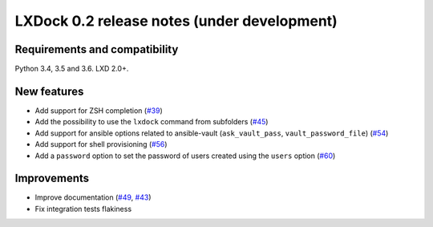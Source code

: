 ############################################
LXDock 0.2 release notes (under development)
############################################

Requirements and compatibility
------------------------------

Python 3.4, 3.5 and 3.6. LXD 2.0+.

New features
------------

* Add support for ZSH completion (`#39 <https://github.com/lxdock/lxdock/pull/39>`_)
* Add the possibility to use the ``lxdock`` command from subfolders
  (`#45 <https://github.com/lxdock/lxdock/pull/45>`_)
* Add support for ansible options related to ansible-vault
  (``ask_vault_pass``, ``vault_password_file``)
  (`#54 <https://github.com/lxdock/lxdock/pull/54>`_)
* Add support for shell provisioning (`#56 <https://github.com/lxdock/lxdock/pull/56>`_)
* Add a ``password`` option to set the password of users created using the ``users`` option
  (`#60 <https://github.com/lxdock/lxdock/pull/60>`_)

Improvements
------------

* Improve documentation (`#49 <https://github.com/lxdock/lxdock/pull/49>`_,
  `#43 <https://github.com/lxdock/lxdock/pull/43>`_)
* Fix integration tests flakiness

